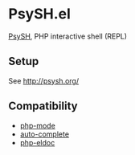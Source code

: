 * PsySH.el

#+BEGIN_HTML
<a href="https://melpa.org/#/psysh"><img src="https://melpa.org/packages/psysh-badge.svg" alt="MELPA"></a>
#+END_HTML

[[http://psysh.org/][PsySH]], PHP interactive shell (REPL)

** Setup

See http://psysh.org/

** Compatibility

- [[https://github.com/ejmr/php-mode][php-mode]]
- [[http://auto-complete.org/][auto-complete]]
- [[https://github.com/sabof/php-eldoc][php-eldoc]]

